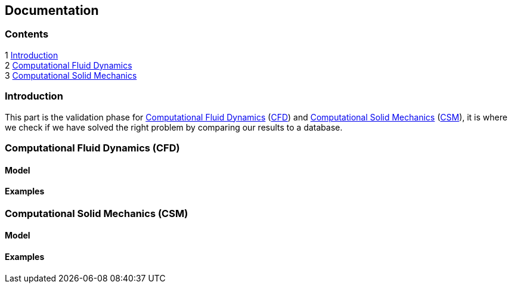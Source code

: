 == Documentation

=== Contents

1 <<introduction,Introduction>> +
2 <<Computational_Fluid_Dynamics,Computational Fluid Dynamics>> +
3 <<Computational_Solid_Mechanics,Computational Solid Mechanics>>

[[introduction]]
=== Introduction

This part is the validation phase for <<Computational_Fluid_Dynamics,Computational Fluid Dynamics>> (<<Computational_Fluid_Dynamics,CFD>>) and <<Computational_Solid_Mechanics,Computational Solid Mechanics>> (<<Computational_Solid_Mechanics,CSM>>), it is where we check if we have solved the right problem by comparing our results to a database.

[[Computational_Fluid_Dynamics]]
=== Computational Fluid Dynamics (CFD)

==== Model

==== Examples

[[Computational_Solid_Mechanics]]
=== Computational Solid Mechanics (CSM)

==== Model

==== Examples

